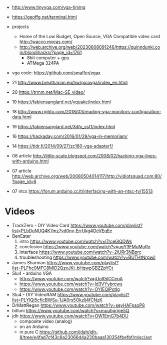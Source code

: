 - http://www.tinyvga.com/vga-timing
- https://geoffg.net/terminal.html
- projects
  - Home of the Low Budget, Open Source, VGA Compatible video card http://wacco.mveas.com/
  - http://web.archive.org/web/20230608091246/https://quinndunki.com/blondihacks/?page_id=1761
    - 8bit computer + gpu
    - ATMega 324PA
- vga code: https://github.com/smaffer/vgax

- 21 http://www.breatharian.eu/hw/picovga/index_en.html
- 20 https://trmm.net/Mac-SE_video/
- 19 https://fabiensanglard.net/vquake/index.html
- 18 http://www.righto.com/2018/03/reading-vga-monitors-configuration-data.html
- 19 https://fabiensanglard.net/3dfx_sst1/index.html
- 16 https://hackaday.com/2016/01/29/vga-in-memoriam/
- 14 https://tldr.fi/2014/09/27/zc160-vga-adapter1/
- 08 article http://little-scale.blogspot.com/2008/02/hacking-vga-lines-with-arduino.html
- 07 article http://web.archive.org/web/20080504014117/http://vidiotsquad.com:80/?page_id=6
- 07 ntcs https://forum.arduino.cc/t/interfacing-with-an-ntsc-tv/15513

* Videos

- TrackZero - DIY Video Card https://www.youtube.com/playlist?list=PLbDuNUQ4K7mz7vd0nv-ErrUkg4OeVEqEe
- BenEater
  1) intro https://www.youtube.com/watch?v=l7rce6IQDWs
  2) conclusion https://www.youtube.com/watch?v=uqY3FMuMuRo
  3) interface https://www.youtube.com/watch?v=2iURr3NBprc
  4) troubleshooting https://www.youtube.com/watch?v=BUTHtNrpwiI
- James Sharman https://www.youtube.com/playlist?list=PLFhc0MFC8MiD2QzxJKi_bHqwpGBZZpYCt
- Slu4 - arduino VGA
  - https://www.youtube.com/watch?v=jUoR5ICCepA
  - https://www.youtube.com/watch?v=Id3VYybrcws
  - https://www.youtube.com/watch?v=OYIEQlPotIg
- Slu4 - DIY VideoRAM https://www.youtube.com/playlist?list=PLYlQj5cfIcBWSu-1JA0rs5Okzlj4fCNzK
- DrMattRegan https://www.youtube.com/watch?v=seyHAFpsoP8
- bitluni https://www.youtube.com/watch?v=muuhgrige5Q
- jdh https://www.youtube.com/watch?v=OW1EmG7b4DU
  - composite video (analog)
  - on an Arduino
  - in pure C https://github.com/jdah/jdh-8/tree/e4fad7cf43c8a23066d4a230baaa130354fbefbf/misc/avt
